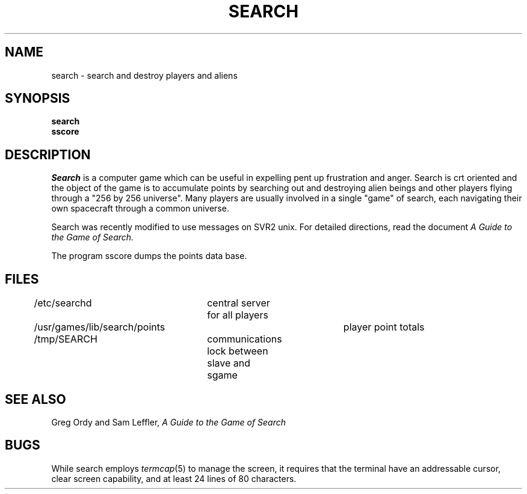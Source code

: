 .TH SEARCH 6 8/14/81
.SH NAME
search \- search and destroy players and aliens
.SH SYNOPSIS
.B search
.br
.B sscore
.SH DESCRIPTION
.PP
.I Search
is a computer game which can be useful in expelling pent up
frustration and anger.  Search is crt oriented and the
object of the game is to accumulate points by searching out and
destroying alien beings and other players flying through a "256 by
256 universe".
Many players are usually involved in a single "game" of search,
each navigating their own spacecraft through a common universe.
.PP
Search was recently modified to use messages on SVR2 unix.
For detailed directions, read the document
.I "A Guide to the Game of Search."
.PP
The program sscore dumps the points data base.
.SH FILES
.DT
/etc/searchd	central server for all players
.br
/usr/games/lib/search/points	player point totals
.br
/tmp/SEARCH	communications lock between slave and sgame
.SH SEE ALSO
Greg Ordy and Sam Leffler,
.I "A Guide to the Game of Search"
.SH BUGS
.PP
While search employs 
.IR termcap (5)
to manage the screen, it requires that the terminal have an
addressable cursor, clear screen capability, and at least 24
lines of 80 characters.
